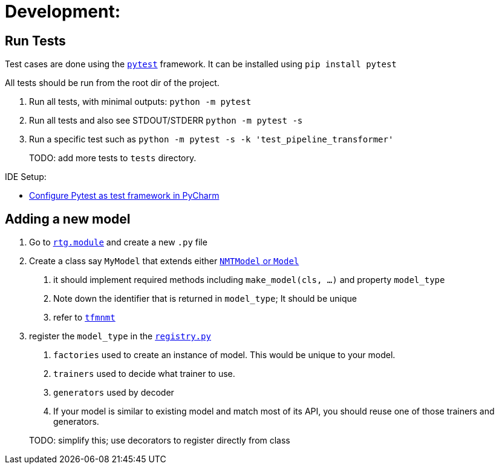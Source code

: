 # Development:

## Run Tests

Test cases are done using the link:https://docs.pytest.org/en/latest/[`pytest`] framework.
It can be installed using `pip install pytest`

All tests should be run from the root dir of the project.


1. Run all tests, with minimal outputs: `python -m pytest`
2. Run all tests and also see STDOUT/STDERR `python -m pytest -s`
3.  Run a specific test such as `python -m pytest  -s -k 'test_pipeline_transformer'`

> TODO: add more tests to `tests` directory.

IDE Setup:

* link:https://www.jetbrains.com/help/pycharm/pytest.html[Configure Pytest as test framework in PyCharm]


## Adding a new model

1. Go to link:../rtg/module/[`rtg.module`] and create a new `.py` file
2. Create a class say `MyModel` that extends either link:../rtg/module/__init__.py[`NMTModel` or `Model`]
  . it should implement required methods including  `make_model(cls, ...)` and property `model_type`
  . Note down the identifier that is returned in `model_type`; It should be unique
  . refer to link:../rtg/module/tfmnmt.py[`tfmnmt`]
3. register the `model_type`  in the link:../rtg/registry.py[`registry.py`]
. `factories` used to create an instance of model. This would be unique to your model.
. `trainers` used to decide what trainer to use.
. `generators` used by decoder
. If your model is similar to existing model and match most of its API, you should reuse one of those
trainers and generators.

> TODO: simplify this; use decorators to register directly from class



